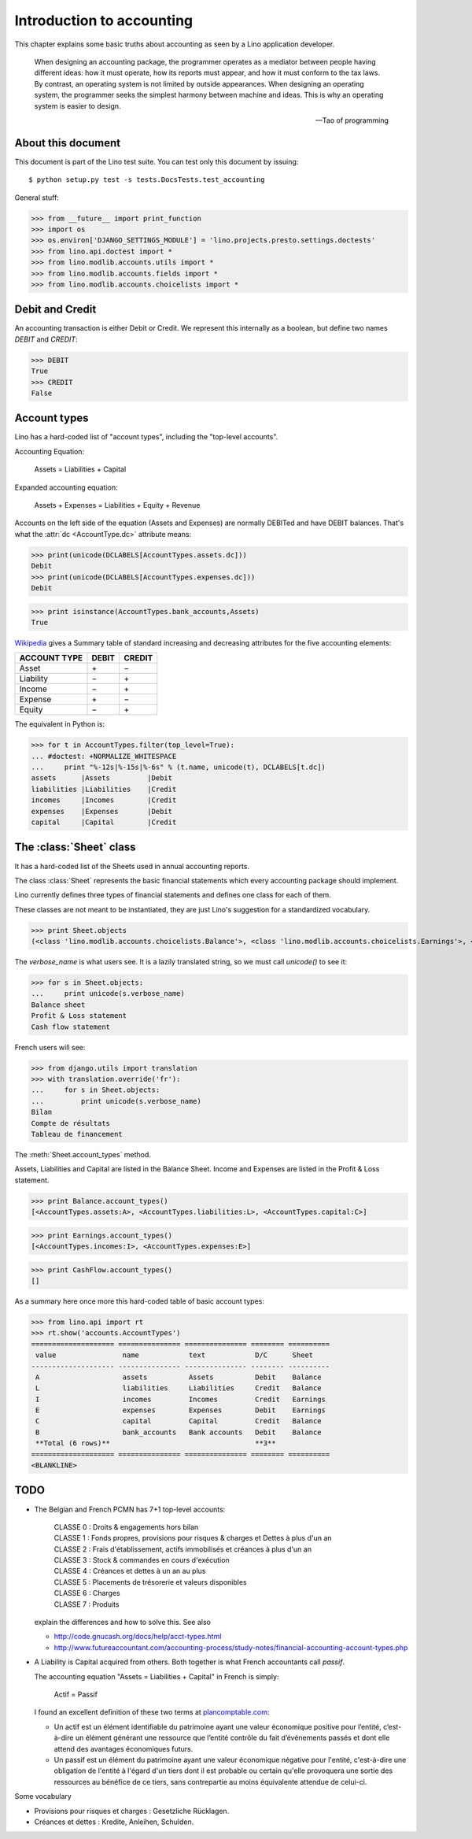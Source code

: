 ==========================
Introduction to accounting
==========================

This chapter explains some basic truths about accounting as seen by a
Lino application developer.

    When designing an accounting package, the programmer operates as a
    mediator between people having different ideas: how it must
    operate, how its reports must appear, and how it must conform to
    the tax laws. By contrast, an operating system is not limited by
    outside appearances. When designing an operating system, the
    programmer seeks the simplest harmony between machine and
    ideas. This is why an operating system is easier to design.  
    
    -- Tao of programming


About this document
-------------------

This document is part of the Lino test suite. You can test only this
document by issuing::

  $ python setup.py test -s tests.DocsTests.test_accounting

General stuff:

>>> from __future__ import print_function
>>> import os
>>> os.environ['DJANGO_SETTINGS_MODULE'] = 'lino.projects.presto.settings.doctests'
>>> from lino.api.doctest import *
>>> from lino.modlib.accounts.utils import *
>>> from lino.modlib.accounts.fields import *
>>> from lino.modlib.accounts.choicelists import *


Debit and Credit
----------------

An accounting transaction is either Debit or Credit.  We represent
this internally as a boolean, but define two names `DEBIT` and
`CREDIT`:

>>> DEBIT
True
>>> CREDIT
False

Account types
-------------

Lino has a hard-coded list of "account types", including the
"top-level accounts".

Accounting Equation:

  Assets = Liabilities + Capital
 
Expanded accounting equation:

    Assets + Expenses = Liabilities + Equity + Revenue
    
Accounts on the left side of the equation (Assets and Expenses) are
normally DEBITed and have DEBIT balances.  That's what the :attr:`dc
<AccountType.dc>` attribute means:


>>> print(unicode(DCLABELS[AccountTypes.assets.dc]))
Debit
>>> print(unicode(DCLABELS[AccountTypes.expenses.dc]))
Debit

>>> print isinstance(AccountTypes.bank_accounts,Assets)
True


`Wikipedia <http://en.wikipedia.org/wiki/Debits_and_credits>`_ gives a
Summary table of standard increasing and decreasing attributes for the
five accounting elements:

============= ===== ======
ACCOUNT TYPE  DEBIT CREDIT
============= ===== ======
Asset         \+    \−
Liability     \−    \+
Income        \−    \+
Expense       \+    \−
Equity        \−     \+      
============= ===== ======
  
The equivalent in Python is:

>>> for t in AccountTypes.filter(top_level=True):
... #doctest: +NORMALIZE_WHITESPACE
...     print "%-12s|%-15s|%-6s" % (t.name, unicode(t), DCLABELS[t.dc])
assets      |Assets         |Debit
liabilities |Liabilities    |Credit
incomes     |Incomes        |Credit
expenses    |Expenses       |Debit
capital     |Capital        |Credit


The :class:`Sheet` class
------------------------

It has a hard-coded list of the Sheets used in annual accounting
reports.

The class :class:`Sheet` represents the basic financial statements
which every accounting package should implement.

Lino currently defines three types of financial statements and defines
one class for each of them.

These classes are not meant to be instantiated, they are just Lino's
suggestion for a standardized vocabulary.

>>> print Sheet.objects
(<class 'lino.modlib.accounts.choicelists.Balance'>, <class 'lino.modlib.accounts.choicelists.Earnings'>, <class 'lino.modlib.accounts.choicelists.CashFlow'>)

The `verbose_name` is what users see. It is a lazily translated
string, so we must call `unicode()` to see it:

>>> for s in Sheet.objects:
...     print unicode(s.verbose_name)
Balance sheet
Profit & Loss statement
Cash flow statement

French users will see:

>>> from django.utils import translation
>>> with translation.override('fr'):
...     for s in Sheet.objects:
...         print unicode(s.verbose_name)
Bilan
Compte de résultats
Tableau de financement


The :meth:`Sheet.account_types` method.

Assets, Liabilities and Capital are listed in the Balance Sheet.
Income and Expenses are listed in the Profit & Loss statement.

>>> print Balance.account_types()
[<AccountTypes.assets:A>, <AccountTypes.liabilities:L>, <AccountTypes.capital:C>]

>>> print Earnings.account_types()
[<AccountTypes.incomes:I>, <AccountTypes.expenses:E>]

>>> print CashFlow.account_types()
[]


As a summary here once more this hard-coded table of basic account
types:

>>> from lino.api import rt
>>> rt.show('accounts.AccountTypes')
==================== =============== =============== ======== ==========
 value                name            text            D/C      Sheet
-------------------- --------------- --------------- -------- ----------
 A                    assets          Assets          Debit    Balance
 L                    liabilities     Liabilities     Credit   Balance
 I                    incomes         Incomes         Credit   Earnings
 E                    expenses        Expenses        Debit    Earnings
 C                    capital         Capital         Credit   Balance
 B                    bank_accounts   Bank accounts   Debit    Balance
 **Total (6 rows)**                                   **3**
==================== =============== =============== ======== ==========
<BLANKLINE>



TODO
----

- The Belgian and French PCMN has 7+1 top-level accounts:

    | CLASSE 0 : Droits & engagements hors bilan
    | CLASSE 1 : Fonds propres, provisions pour risques & charges et Dettes à plus d'un an
    | CLASSE 2 : Frais d'établissement, actifs immobilisés et créances à plus d'un an
    | CLASSE 3 : Stock & commandes en cours d'exécution
    | CLASSE 4 : Créances et dettes à un an au plus
    | CLASSE 5 : Placements de trésorerie et valeurs disponibles
    | CLASSE 6 : Charges
    | CLASSE 7 : Produits
    

  explain the differences and how to solve this.
  See also 

  - http://code.gnucash.org/docs/help/acct-types.html
  - http://www.futureaccountant.com/accounting-process/study-notes/financial-accounting-account-types.php
  

- A Liability is Capital acquired from others. 
  Both together is what French accountants call *passif*.
  
  The accounting equation "Assets = Liabilities + Capital" 
  in French is simply:

      Actif = Passif
      
  I found an excellent definition of these two terms at 
  `plancomptable.com <http://www.plancomptable.com/titre-II/titre-II.htm>`_:

  - Un actif est un élément identifiable du patrimoine ayant une 
    valeur économique positive pour l’entité, c’est-à-dire un élément 
    générant une ressource que l’entité contrôle du fait d’événements 
    passés et dont elle attend des avantages économiques futurs.
  
  - Un passif est un élément du patrimoine ayant une valeur 
    économique négative pour l'entité, c'est-à-dire une obligation de 
    l'entité à l'égard d'un tiers dont il est probable ou certain 
    qu'elle provoquera une sortie des ressources au bénéfice de ce 
    tiers, sans contrepartie au moins équivalente attendue de celui-ci. 
  

Some vocabulary

- Provisions pour risques et charges : Gesetzliche Rücklagen.
- Créances et dettes : Kredite, Anleihen, Schulden.



